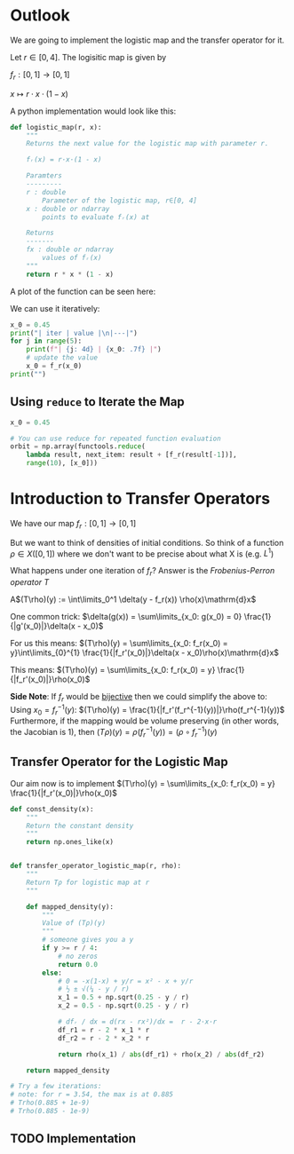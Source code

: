 #+AUTHOR: Martin Richter
#+email: martin.richter@nottingham.ac.uk
#+date: [2023-03-09 Thu 13:00-14:00]
#+STARTUP: showall inlineimages latexpreview entitiesplain hideblocks
#+OPTIONS: ^:nil toc:nil
#+OPTIONS: tex:dvipng  # HTML export with pngs rather than MathJax

* Outlook

We are going to implement the logistic map and the transfer operator for it.

Let $r \in [0, 4]$. The logisitic map is given by

$f_r : [0, 1] \to [0, 1]$

$x \mapsto r \cdot x \cdot (1-x)$

A python implementation would look like this:
#+begin_src python :session :export code
def logistic_map(r, x):
    """
    Returns the next value for the logistic map with parameter r.

    fᵣ(x) = r·x·(1 - x)

    Paramters
    ---------
    r : double
        Parameter of the logistic map, r∈[0, 4]
    x : double or ndarray
        points to evaluate fᵣ(x) at

    Returns
    -------
    fx : double or ndarray
        values of fᵣ(x)
    """
    return r * x * (1 - x)
#+end_src

#+RESULTS:

A plot of the function can be seen here:
#+begin_src python :session :exports results :results output raw
import matplotlib.pyplot as plt
import numpy as np
import functools

r = 3.54
f_r = functools.partial(logistic_map, r)

x = np.linspace(0, 1, 30)
fig, ax = plt.subplots(1, 1)
ax.set_xlabel(r"$x$")
ax.set_xlim(0, 1)
ax.set_ylim(0, 1)
ax.set_title(f"Logistic map $f_{{{r}}}$")
ax.plot(x, f_r(x), c="C0")
ax.plot([0, 1], [0, 1], c="C0", ls="--")

filename = "figures/example_logistic_map.svg"
fig.savefig(filename, transparent=True)
print(f"[[file:{filename}]]")
#+end_src

#+RESULTS:
[[file:figures/example_logistic_map.svg]]

We can use it iteratively:
#+begin_src python :session :export both :results output raw table
x_0 = 0.45
print("| iter | value |\n|---|")
for j in range(5):
    print(f"| {j: 4d} | {x_0: .7f} |")
    # update the value
    x_0 = f_r(x_0)
print("")
#+end_src

#+RESULTS:
| iter |     value |
|------+-----------|
|    0 | 0.4500000 |
|    1 | 0.8761500 |
|    2 | 0.3841296 |
|    3 | 0.8374721 |
|    4 | 0.4818385 |

** Using ~reduce~ to Iterate the Map

#+begin_src python :session
x_0 = 0.45

# You can use reduce for repeated function evaluation
orbit = np.array(functools.reduce(
    lambda result, next_item: result + [f_r(result[-1])],
    range(10), [x_0]))
#+end_src

#+RESULTS:

* Introduction to Transfer Operators

We have our map $f_r:[0, 1] \to [0, 1]$

But we want to think of densities of initial conditions. So think of a function
\(\rho \in X([0, 1])\) where we don't want to be precise about what X is (e.g. $L^1$)

What happens under one iteration of \(f_r\)? Answer is the /Frobenius-Perron operator/ $T$

A$(T\rho)(y) := \int\limits_0^1 \delta(y - f_r(x)) \rho(x)\mathrm{d}x$

One common trick: $\delta(g(x)) = \sum\limits_{x_0: g(x_0) = 0} \frac{1}{|g'(x_0)|}\delta(x - x_0)$

For us this means:
$(T\rho)(y) = \sum\limits_{x_0: f_r(x_0) = y}\int\limits_{0}^{1} \frac{1}{|f_r'(x_0)|}\delta(x - x_0)\rho(x)\mathrm{d}x$

This means:
$(T\rho)(y) = \sum\limits_{x_0: f_r(x_0) = y} \frac{1}{|f_r'(x_0)|}\rho(x_0)$

*Side Note*: If $f_r$ would be _bijective_ then we could simplify the above to:
Using $x_0 = f_r^{-1}(y)$:
$(T\rho)(y) = \frac{1}{|f_r'(f_r^{-1}(y))|}\rho(f_r^{-1}(y))$
Furthermore, if the mapping would be volume preserving (in other words, the Jacobian is 1), then
$(T\rho)(y) = \rho(f_r^{-1}(y)) = (\rho\circ f_r^{-1})(y)$

** Transfer Operator for the Logistic Map
Our aim now is to implement
$(T\rho)(y) = \sum\limits_{x_0: f_r(x_0) = y} \frac{1}{|f_r'(x_0)|}\rho(x_0)$
#+begin_src python :session
def const_density(x):
    """
    Return the constant density
    """
    return np.ones_like(x)


def transfer_operator_logistic_map(r, rho):
    """
    Return Tρ for logistic map at r
    """

    def mapped_density(y):
        """
        Value of (Tρ)(y)
        """
        # someone gives you a y
        if y >= r / 4:
            # no zeros
            return 0.0
        else:
            # 0 = -x(1-x) + y/r = x² - x + y/r
            # ½ ± √(¼ - y / r)
            x_1 = 0.5 + np.sqrt(0.25 - y / r)
            x_2 = 0.5 - np.sqrt(0.25 - y / r)

            # dfᵣ / dx = d(rx - rx²)/dx =  r - 2·x·r
            df_r1 = r - 2 * x_1 * r
            df_r2 = r - 2 * x_2 * r

            return rho(x_1) / abs(df_r1) + rho(x_2) / abs(df_r2)

    return mapped_density

# Try a few iterations:
# note: for r = 3.54, the max is at 0.885
# Trho(0.885 + 1e-9)
# Trho(0.885 - 1e-9)
#+end_src

** TODO Implementation
